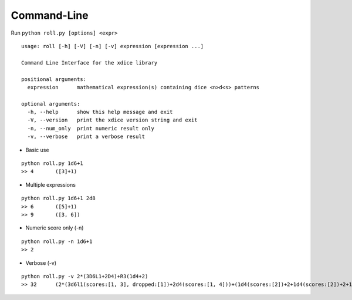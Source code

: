 Command-Line
------------

Run ``python roll.py [options] <expr>``

::

	usage: roll [-h] [-V] [-n] [-v] expression [expression ...]
	
	Command Line Interface for the xdice library
	
	positional arguments:
	  expression      mathematical expression(s) containing dice <n>d<s> patterns
	
	optional arguments:
	  -h, --help      show this help message and exit
	  -V, --version   print the xdice version string and exit
	  -n, --num_only  print numeric result only
	  -v, --verbose   print a verbose result
        

-  Basic use

::

   python roll.py 1d6+1
   >> 4       ([3]+1)
   
-  Multiple expressions

::

   python roll.py 1d6+1 2d8
   >> 6       ([5]+1)
   >> 9       ([3, 6])

-  Numeric score only (-n)

::

   python roll.py -n 1d6+1
   >> 2

-  Verbose (-v)

::

   python roll.py -v 2*(3D6L1+2D4)+R3(1d4+2)
   >> 32      (2*(3d6l1(scores:[1, 3], dropped:[1])+2d4(scores:[1, 4]))+(1d4(scores:[2])+2+1d4(scores:[2])+2+1d4(scores:[4])+2))